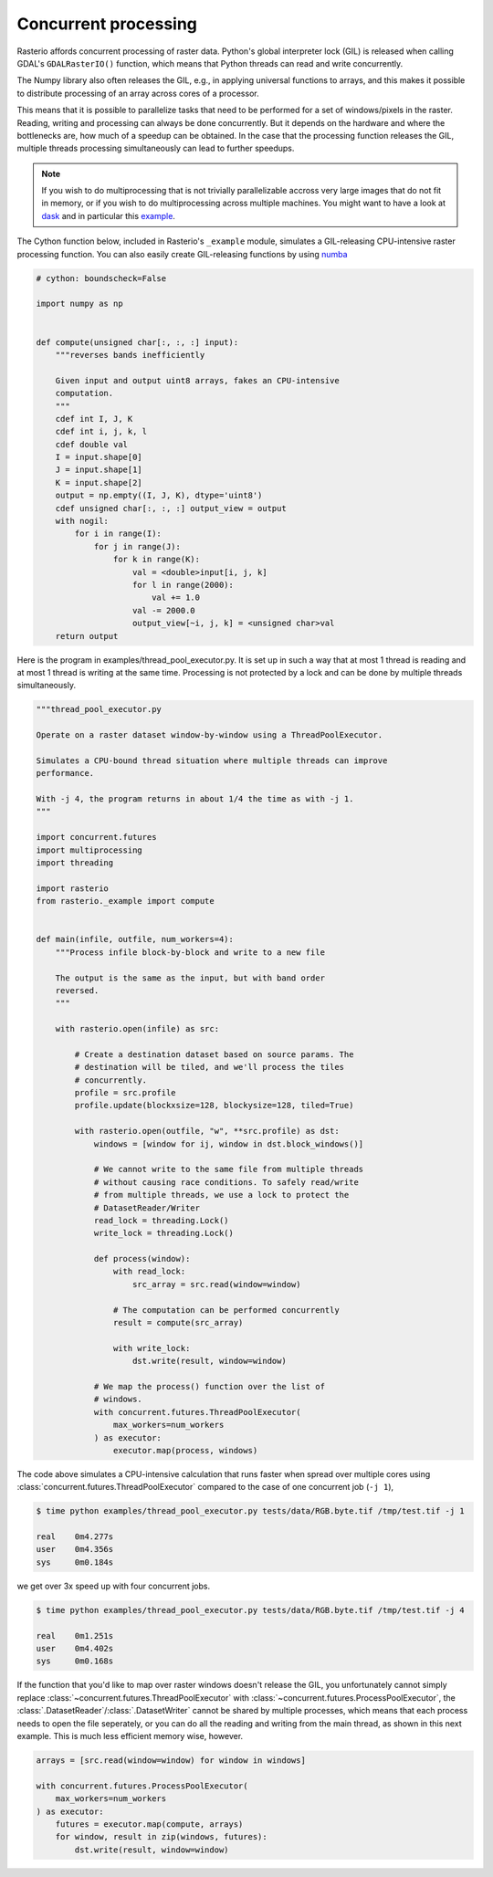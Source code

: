 Concurrent processing
=====================

Rasterio affords concurrent processing of raster data. Python's global
interpreter lock (GIL) is released when calling GDAL's ``GDALRasterIO()``
function, which means that Python threads can read and write concurrently.

The Numpy library also often releases the GIL, e.g., in applying
universal functions to arrays, and this makes it possible to distribute
processing of an array across cores of a processor.

This means that it is possible to parallelize tasks that need to be performed
for a set of windows/pixels in the raster. Reading, writing and processing can
always be done concurrently. But it depends on the hardware and where the
bottlenecks are, how much of a speedup can be obtained. In the case that the
processing function releases the GIL, multiple threads processing
simultaneously can lead to further speedups.

.. note::
    If you wish to do multiprocessing that is not trivially parallelizable
    accross very large images that do not fit in memory, or if you wish to
    do multiprocessing across multiple machines. You might want to have a
    look at `dask <https://dask.org/>`__ and in particular this
    `example <https://examples.dask.org/applications/satellite-imagery-geotiff.html>`__.

The Cython function below, included in Rasterio's ``_example`` module,
simulates a GIL-releasing CPU-intensive raster processing function. You can
also easily create GIL-releasing functions by using `numba <https://numba.pydata.org/>`__

.. code-block:: python

    # cython: boundscheck=False

    import numpy as np


    def compute(unsigned char[:, :, :] input):
        """reverses bands inefficiently

        Given input and output uint8 arrays, fakes an CPU-intensive
        computation.
        """
        cdef int I, J, K
        cdef int i, j, k, l
        cdef double val
        I = input.shape[0]
        J = input.shape[1]
        K = input.shape[2]
        output = np.empty((I, J, K), dtype='uint8')
        cdef unsigned char[:, :, :] output_view = output
        with nogil:
            for i in range(I):
                for j in range(J):
                    for k in range(K):
                        val = <double>input[i, j, k]
                        for l in range(2000):
                            val += 1.0
                        val -= 2000.0
                        output_view[~i, j, k] = <unsigned char>val
        return output

Here is the program in examples/thread_pool_executor.py. It is set up in such
a way that at most 1 thread is reading and at most 1 thread is writing at the
same time. Processing is not protected by a lock and can be done by multiple
threads simultaneously.

.. code-block:: python

    """thread_pool_executor.py

    Operate on a raster dataset window-by-window using a ThreadPoolExecutor.

    Simulates a CPU-bound thread situation where multiple threads can improve
    performance.

    With -j 4, the program returns in about 1/4 the time as with -j 1.
    """

    import concurrent.futures
    import multiprocessing
    import threading

    import rasterio
    from rasterio._example import compute


    def main(infile, outfile, num_workers=4):
        """Process infile block-by-block and write to a new file

        The output is the same as the input, but with band order
        reversed.
        """

        with rasterio.open(infile) as src:

            # Create a destination dataset based on source params. The
            # destination will be tiled, and we'll process the tiles
            # concurrently.
            profile = src.profile
            profile.update(blockxsize=128, blockysize=128, tiled=True)

            with rasterio.open(outfile, "w", **src.profile) as dst:
                windows = [window for ij, window in dst.block_windows()]

                # We cannot write to the same file from multiple threads
                # without causing race conditions. To safely read/write
                # from multiple threads, we use a lock to protect the
                # DatasetReader/Writer
                read_lock = threading.Lock()
                write_lock = threading.Lock()

                def process(window):
                    with read_lock:
                        src_array = src.read(window=window)

                    # The computation can be performed concurrently
                    result = compute(src_array)

                    with write_lock:
                        dst.write(result, window=window)

                # We map the process() function over the list of
                # windows.
                with concurrent.futures.ThreadPoolExecutor(
                    max_workers=num_workers
                ) as executor:
                    executor.map(process, windows)

The code above simulates a CPU-intensive calculation that runs faster when
spread over multiple cores using  :class:`concurrent.futures.ThreadPoolExecutor`
compared to the case of one concurrent job (``-j 1``),

.. code-block:: console

   $ time python examples/thread_pool_executor.py tests/data/RGB.byte.tif /tmp/test.tif -j 1

   real    0m4.277s
   user    0m4.356s
   sys     0m0.184s

we get over 3x speed up with four concurrent jobs.

.. code-block:: console

   $ time python examples/thread_pool_executor.py tests/data/RGB.byte.tif /tmp/test.tif -j 4

   real    0m1.251s
   user    0m4.402s
   sys     0m0.168s

If the function that you'd like to map over raster windows doesn't release the
GIL, you unfortunately cannot simply replace :class:`~concurrent.futures.ThreadPoolExecutor` with
:class:`~concurrent.futures.ProcessPoolExecutor`,
the :class:`.DatasetReader`/:class:`.DatasetWriter` cannot be shared by multiple
processes, which means that each process needs to open the file seperately,
or you can do all the reading and writing from the main thread, as shown in
this next example. This is much less efficient memory wise, however.

.. code-block:: python

    arrays = [src.read(window=window) for window in windows]

    with concurrent.futures.ProcessPoolExecutor(
        max_workers=num_workers
    ) as executor:
        futures = executor.map(compute, arrays)
        for window, result in zip(windows, futures):
            dst.write(result, window=window)
